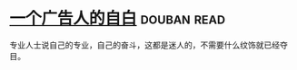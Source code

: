 * [[https://book.douban.com/subject/1031526/][一个广告人的自白]]    :douban:read:
专业人士说自己的专业，自己的奋斗，这都是迷人的，不需要什么纹饰就已经夺目。
